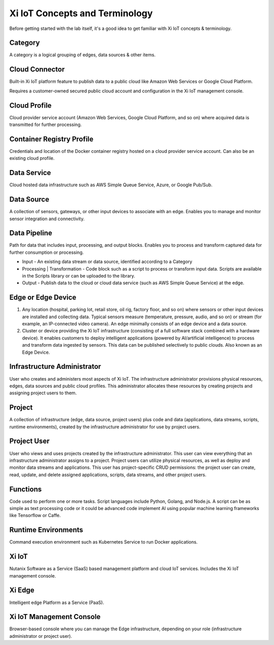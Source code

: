 .. _terminology:

*******************************
Xi IoT Concepts and Terminology
*******************************

Before getting started with the lab itself, it's a good idea to get familiar with Xi IoT concepts & terminology.

Category
--------

A category is a logical grouping of edges, data sources & other items.

Cloud Connector
---------------

Built-in Xi IoT platform feature to publish data to a public cloud like Amazon Web Services or Google Cloud Platform.

Requires a customer-owned secured public cloud account and configuration in the Xi IoT management console.

Cloud Profile
-------------

Cloud provider service account (Amazon Web Services, Google Cloud Platform, and so on) where acquired data is transmitted for further processing.

Container Registry Profile
--------------------------

Credentials and location of the Docker container registry hosted on a cloud provider service account. Can also be an existing cloud profile.

Data Service
------------

Cloud hosted data infrastructure such as AWS Simple Queue Service, Azure, or Google Pub/Sub.

Data Source
-----------

A collection of sensors, gateways, or other input devices to associate with an edge. Enables you to manage and monitor sensor integration and connectivity.

Data Pipeline
-------------

Path for data that includes input, processing, and output blocks. Enables you to process and transform captured data for further consumption or processing.

- Input - An existing data stream or data source, identified according to a Category
- Processing | Transformation - Code block such as a script to process or transform input data. Scripts are available in the Scripts library or can be uploaded to the library.
- Output - Publish data to the cloud or cloud data service (such as AWS Simple Queue Service) at the edge.

Edge or Edge Device
-------------------

1. Any location (hospital, parking lot, retail store, oil rig, factory floor, and so on) where sensors or other input devices are installed and collecting data. Typical sensors measure (temperature, pressure, audio, and so on) or stream (for example, an IP-connected video camera). An edge minimally consists of an edge device and a data source.
2. Cluster or device providing the Xi IoT infrastructure (consisting of a full software stack combined with a hardware device). It enables customers to deploy intelligent applications (powered by AI/artificial intelligence) to process and transform data ingested by sensors. This data can be published selectively to public clouds. Also known as an Edge Device.

Infrastructure Administrator
----------------------------

User who creates and administers most aspects of Xi IoT. The infrastructure administrator provisions physical resources, edges, data sources and public cloud profiles. This administrator allocates these resources by creating projects and assigning project users to them.

Project
-------

A collection of infrastructure (edge, data source, project users) plus code and data (applications, data streams, scripts, runtime environments), created by the infrastructure administrator for use by project users.

Project User
------------

User who views and uses projects created by the infrastructure administrator. This user can view everything that an infrastructure administrator assigns to a project. Project users can utilize physical resources, as well as deploy and monitor data streams and applications. This user has project-specific CRUD permissions: the project user can create, read, update, and delete assigned applications, scripts, data streams, and other project users.

Functions
---------

Code used to perform one or more tasks. Script languages include Python, Golang, and Node.js. A script can be as simple as text processing code or it could be advanced code implement AI using popular machine learning frameworks like Tensorflow or Caffe.

Runtime Environments
--------------------

Command execution environment such as Kubernetes Service to run Docker applications.

Xi IoT
------

Nutanix Software as a Service (SaaS) based management platform and cloud IoT services. Includes the Xi IoT management console.

Xi Edge
-------

Intelligent edge Platform as a Service (PaaS).

Xi IoT Management Console
-------------------------

Browser-based console where you can manage the Edge infrastructure, depending on your role (infrastructure administrator or project user).